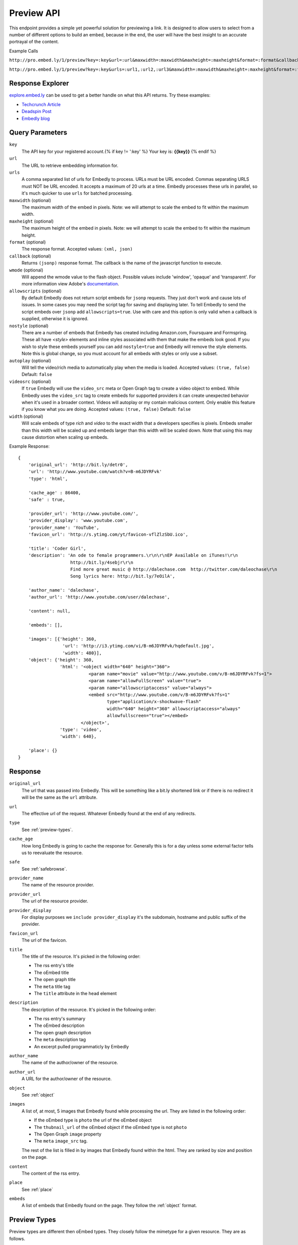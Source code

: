 Preview API
===========

This endpoint provides a simple yet powerful solution for previewing a link.
It is designed to allow users to select from a number of different options to
build an embed, because in the end, the user will have the best insight to an 
accurate portrayal of the content.

Example Calls

``http://pro.embed.ly/1/preview?key=:key&url=:url&maxwidth=:maxwidth&maxheight=:maxheight&format=:format&callback=:callback``

``http://pro.embed.ly/1/preview?key=:key&urls=:url1,:url2,:url3&maxwidth=:maxwidth&maxheight=:maxheight&format=:format&callback=:callback``

Response Explorer
-----------------
`explore.embed.ly <http://explore.embed.ly>`_ can be used to get a better
handle on what this API returns. Try these examples:

* `Techcrunch Article <http://explore.embed.ly/preview/?url=http://techcrunch.com/2010/11/18/mark-zuckerberg/>`_
* `Deadspin Post <http://explore.embed.ly/preview/?url=http://deadspin.com/5690535/the-bottom-100-the-worst-players-in-nfl-history-part-1>`_
* `Embedly blog <http://explore.embed.ly/preview/?url=http://blog.embed.ly/31814817>`_

Query Parameters
----------------

``key``
    The API key for your registered account.{% if key != ':key' %} Your key is: **{{key}}** {% endif %}
    
``url``
    The URL to retrieve embedding information for.

``urls``
    A comma separated list of urls for Embedly to process. URLs must be URL
    encoded.  Commas separating URLS must NOT be URL encoded.  It accepts a
    maximum of 20 urls at a time. Embedly processes these urls in parallel, so
    it's much quicker to use ``urls`` for batched processing.

``maxwidth`` (optional)
    The maximum width of the embed in pixels.
    Note: we will attempt to scale the embed to fit within the maximum width.
   
``maxheight`` (optional)
    The maximum height of the embed in pixels.
    Note: we will attempt to scale the embed to fit within the maximum height.
     
``format`` (optional)
    The response format. Accepted values: ``(xml, json)``
 
``callback`` (optional)
    Returns ``(jsonp)`` response format. The callback is the name of the 
    javascript function to execute.

``wmode`` (optional)
    Will append the wmode value to the flash object. Possible values include 
    'window', 'opaque' and 'transparent'. For more information view Adobe's
    `documentation <http://kb2.adobe.com/cps/127/tn_12701.html>`_.

``allowscripts`` (optional)
    By default Embedly does not return script embeds for ``jsonp`` requests.
    They just don't work and cause lots of issues. In some cases you may need
    the script tag for saving and displaying later. To tell Embedly to send the
    script embeds over ``jsonp`` add ``allowscripts=true``. Use with care and
    this option is only valid when a callback is supplied, otherwise it is
    ignored.

``nostyle`` (optional)
    There are a number of embeds that Embedly has created including Amazon.com,
    Foursquare and Formspring. These all have `<style>` elements and inline
    styles associated with them that make the embeds look good. If you wish to
    style these embeds yourself you can add ``nostyle=true`` and Embedly will
    remove the style elements. Note this is global change, so you must account
    for all embeds with styles or only use a subset.

``autoplay`` (optional)
    Will tell the video/rich media to automatically play when the media is
    loaded. Accepted values: ``(true, false)`` Default: ``false``

``videosrc`` (optional)
    If ``true`` Embedly will use the ``video_src`` meta or Open Graph tag to
    create a video object to embed. While Embedly uses the ``video_src`` tag to
    create embeds for supported providers it can create unexpected behavior
    when it's used in a broader context. Videos will autoplay or my contain
    malicious content. Only enable this feature if you know what you are doing.
    Accepted values: ``(true, false)`` Default: ``false``

``width`` (optional)
    Will scale embeds of type `rich` and `video` to the exact width that a
    developers specifies is pixels. Embeds smaller than this width will be
    scaled up and embeds larger than this width will be scaled down. Note that
    using this may cause distortion when scaling up embeds.

Example Response::

    {
        'original_url': 'http://bit.ly/detr0',
        'url': 'http://www.youtube.com/watch?v=B-m6JDYRFvk'
        'type': 'html',
        
        'cache_age' : 86400,
        'safe' : true,

        'provider_url': 'http://www.youtube.com/',
        'provider_display': 'www.youtube.com',
        'provider_name': 'YouTube',
        'favicon_url': 'http://s.ytimg.com/yt/favicon-vflZlzSbU.ico',
 
        'title': 'Coder Girl',
        'description': 'An ode to female programmers.\r\n\r\nEP Available on iTunes!\r\n
                        http://bit.ly/4sebjr\r\n
                        Find more great music @ http://dalechase.com  http://twitter.com/daleochase\r\n
                        Song lyrics here: http://bit.ly/7eOilA',
        
        'author_name': 'dalechase',
        'author_url': 'http://www.youtube.com/user/dalechase',
        
        'content': null,
        
        'embeds': [],
         
        'images': [{'height': 360,
                     'url': 'http://i3.ytimg.com/vi/B-m6JDYRFvk/hqdefault.jpg',
                     'width': 480}],
        'object': {'height': 360,
                    'html': '<object width="640" height="360">
                               <param name="movie" value="http://www.youtube.com/v/B-m6JDYRFvk?fs=1">
                               <param name="allowFullScreen" value="true">
                               <param name="allowscriptaccess" value="always">
                               <embed src="http://www.youtube.com/v/B-m6JDYRFvk?fs=1" 
                                      type="application/x-shockwave-flash" 
                                      width="640" height="360" allowscriptaccess="always" 
                                      allowfullscreen="true"></embed>
                            </object>',
                    'type': 'video',
                    'width': 640},
         
        'place': {}
    }



Response
--------
``original_url``
    The url that was passed into Embedly. This will be something like a bit.ly
    shortened link or if there is no redirect it will be the same as the
    ``url`` attribute.

``url``
    The effective url of the request. Whatever Embedly found at the end of any
    redirects.

``type``
    See :ref:`preview-types`.
    
``cache_age``
    How long Embedly is going to cache the response for. Generally this is for
    a day unless some external factor tells us to reevaluate the resource.

``safe``
    See :ref:`safebrowse`.

``provider_name``
    The name of the resource provider.

``provider_url``
    The url of the resource provider.

``provider_display``
    For display purposes we ``include provider_display`` it's the subdomain,
    hostname and public suffix of the provider.

``favicon_url``
    The url of the favicon.

``title``
    The title of the resource. It's picked in the following order:

    * The rss entry's title
    * The oEmbed title
    * The open graph title
    * The ``meta`` title tag
    * The ``title`` attribute in the ``head`` element

``description``
    The description of the resource. It's picked in the following order:
    
    * The rss entry's summary
    * The oEmbed description
    * The open graph description
    * The ``meta`` description tag
    * An excerpt pulled programmaticly by Embedly
 
``author_name``
    The name of the author/owner of the resource.

``author_url``
    A URL for the author/owner of the resource.

``object``
    See :ref:`object` 

``images``
    A list of, at most, 5 images that Embedly found while processing the url.
    They are listed in the following order:
    
    * If the oEmbed type is ``photo`` the url of the oEmbed object
    * The ``thubnail_url`` of the oEmbed object if the oEmbed type is not
      ``photo``
    * The Open Graph ``image`` property
    * The ``meta`` ``image_src`` tag.
    
    The rest of the list is filled in by images that Embedly found within the 
    html. They are ranked by size and position on the page.

``content``
    The content of the rss entry. 

``place``
    See :ref:`place`

``embeds``
    A list of embeds that Embedly found on the page. They follow the 
    :ref:`object` format.

.. _preview-types:

Preview Types
-------------
Preview types are different then oEmbed types. They closely follow the mimetype
for a given resource. They are as follows.

``html``
    The most common response. The resource is an ``html`` document.

``text``
    The response is a plain ``text`` document.

``image``
    This is a static viewable ``image``.

``video``
    This is a playable ``video``.

``audio``
    This is a playable ``audio``.

``rss``
    The resource is an ``rss`` feed.

``xml``
    The resource is an ``xml`` document.

``atom``
    The resource is an ``atom`` feed.

``json``
    The resource is a ``json`` document.

``ppt``
    The resource is a PowerPoint document.

``link``
    This is a general embed that may not contain HTML.

``error``
    When accessing multiple urls at once Embedly will not throw HTTP errors as
    normal. Instead it will return an 'error' type response that includes the 
    'url', 'error_message' and 'error_code'.

.. _safebrowse:

Safe
----
Safe is an attribute that tells you if the url is on a phishing or malware list
. Embedly uses Google's `Safe Browsing API 
<http://code.google.com/apis/safebrowsing/>`_ to obtain a list of malicious
urls. By using this attribute there are rules that you mush obey that we have
agreed to by offering this information. When the `safe` attribute is set as
`true` you can proceed as normal, but when it's `false` there are a few things
that need to happen. When a url is deemed unsafe there will be two additional
attributes to the response:

`safe_type`
    Will be either `phishing` or `malware`. The `phishing` list is from 
    `antiphishing.org <http://www.antiphishing.org/>`_ and the malware list is
    from `stopbadware.org <http://www.stopbadware.org/>`_. Please visit these
    sites for more information.

`safe_message`.   
    If you are going to display a message to the user notifying them that the
    url they are about to click on is malicious you need to use these messages
    or something slightly modified.
    
    `phishing`::
  
        <b>Warning- Suspected phishing page.</b> This page may be a forgery or 
        imitation of another website, designed to trick users into sharing 
        personal or financial information. Entering any personal information on
        this page may result in identity theft or other abuse. You can find out
        more about phishing from <a href="http://www.antiphishing.org">
        www.antiphishing.org</a>. Advisory provided by <a href=
        "http://code.google.com/apis/safebrowsing/safebrowsing_faq.html#whyAdvisory"
        >Google</a>
      
    `malware`::
  
        <b>Warning- Visiting this web site may harm your computer.</b> This
        page appears to contain malicious code that could be downloaded to your
        computer without your consent. You can learn more about harmful web 
        content including viruses and other malicious code and how to protect
        your computer at <a href="http://www.stopbadware.org">StopBadware.org
        </a>. Advisory provided by <a href=
        "http://code.google.com/apis/safebrowsing/safebrowsing_faq.html#whyAdvisory"
        >Google</a>

We need to make clear that the page is not known with 100% certainty to be a
phishing site or a distributor of malware, and that the warnings merely
identify possible risk. Once a url is flagged as malicious you must respect the
`cache_age` attribute. When `cache_age` expires you must not show the message
again until you have reevaluated that url with Embedly. We take care of
updating the list in the background and making sure that you are in compliance
with the Safe Browsing API.


.. _object:

Object
------
An object is the primary piece of media that is associated with a ``url``. It
follows the general pattern of the :doc:`oembed`, but with only a limited set
of attributes.

``type``
    The resource type. Valid values, along with value-specific parameters, are
    described below.


The 'photo' type
^^^^^^^^^^^^^^^^^^
This type is used for representing static photos. The following parameters are
defined:

``url``
    The source URL of the image. Consumers should be able to insert this URL
    into an``<img>``element. Only HTTP and HTTPS URLs are valid.

``width``
    The width in pixels of the image specified in the ``url`` parameter.

``height``
    The height in pixels of the image specified in the ``url`` parameter.

    
The 'video' type
^^^^^^^^^^^^^^^^^^
This type is used for representing playable videos. The following parameters
are defined:

``html``
    The HTML required to embed a video player. The HTML should have no padding
    or margins. Consumers may wish to load the HTML in an off-domain iframe to
    avoid XSS vulnerabilities.
    
``width``
    The width in pixels required to display the HTML.
    
``height``
    The height in pixels required to display the HTML.


The 'rich' type
^^^^^^^^^^^^^^^^^
This type is used for rich HTML content that does not fall under one of the
other categories. The following parameters are defined:

``html`` (required)
    The HTML required to display the resource. The HTML should have no padding
    or margins. Consumers may wish to load the HTML in an off-domain iframe to
    avoid XSS vulnerabilities. The markup should be valid XHTML 1.0 Basic.
    
``width`` (required)
    The width in pixels required to display the HTML.

``height`` (required)
    The height in pixels required to display the HTML.


.. _place:

Place
-----
The place object gives location data that is associated with the url. An
example ``place`` value for a Foursquare venue would be::

    {
        "title": "Dupont Circle Metro Station", 
        "url": "http://foursquare.com/venue/46205", 
        "region": "DC", 
        "locality": "Washington", 
        "longitude": -77.043256759643555, 
        "postal_code": "20036", 
        "provider": "Foursquare", 
        "latitude": 38.909669137703268, 
        "id": "46205", 
        "street_address": "1525 20th St NW"
    }

``title``
    Title of the location

``url``
    Resource associated with the ``place``
 
``id``
    Unique identifier for the ``place`` by the ``provider``

``provider``
    Provider name
    
``street_address``
    Street Address

``locality``
    Locality, most often the city.

``region``
    Region, most often a state.

``postal_code``
    Postal Code

``country_code``
    Country Code

``latitude``
    Latitude associated with the place.

``longitude``
    Longitude associated with the place.
    
Preview Examples
----------------
Some sample usages of the API.
    
API Example Calls
^^^^^^^^^^^^^^^^^
Article w/ images
    `http://pro.embed.ly/1/preview?key={{key}}&url=http://deadspin.com/5690535/the-bottom-100-the-worst-players-in-nfl-history-part-1`
Article w/ video and images
    `http://pro.embed.ly/1/preview?key={{key}}&url=http://techcrunch.com/2010/11/18/mark-zuckerberg/`    


